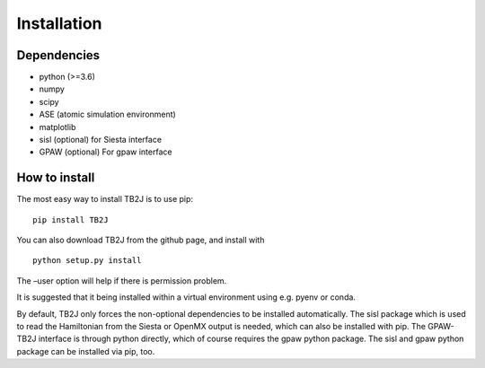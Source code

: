 Installation
============

Dependencies
------------

-  python (>=3.6)
-  numpy
-  scipy
-  ASE (atomic simulation environment)
-  matplotlib
-  sisl (optional) for Siesta interface
-  GPAW (optional) For gpaw interface

How to install
--------------

The most easy way to install TB2J is to use pip:

::

   pip install TB2J

You can also download TB2J from the github page, and install with

::

   python setup.py install

The –user option will help if there is permission problem.

It is suggested that it being installed within a virtual environment
using e.g. pyenv or conda.

By default, TB2J only forces the non-optional dependencies to be
installed automatically. The sisl package which is used to read the
Hamiltonian from the Siesta or OpenMX output is needed, which can also
be installed with pip. The GPAW-TB2J interface is through python
directly, which of course requires the gpaw python package. The sisl and
gpaw python package can be installed via pip, too.
